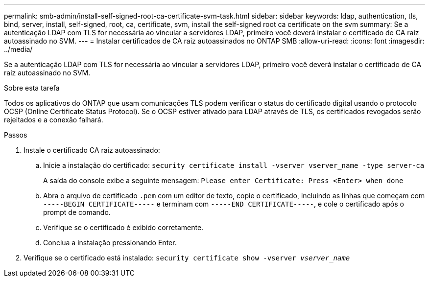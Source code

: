 ---
permalink: smb-admin/install-self-signed-root-ca-certificate-svm-task.html 
sidebar: sidebar 
keywords: ldap, authentication, tls, bind, server, install, self-signed, root, ca, certificate, svm, install the self-signed root ca certificate on the svm 
summary: Se a autenticação LDAP com TLS for necessária ao vincular a servidores LDAP, primeiro você deverá instalar o certificado de CA raiz autoassinado no SVM. 
---
= Instalar certificados de CA raiz autoassinados no ONTAP SMB
:allow-uri-read: 
:icons: font
:imagesdir: ../media/


[role="lead"]
Se a autenticação LDAP com TLS for necessária ao vincular a servidores LDAP, primeiro você deverá instalar o certificado de CA raiz autoassinado no SVM.

.Sobre esta tarefa
Todos os aplicativos do ONTAP que usam comunicações TLS podem verificar o status do certificado digital usando o protocolo OCSP (Online Certificate Status Protocol). Se o OCSP estiver ativado para LDAP através de TLS, os certificados revogados serão rejeitados e a conexão falhará.

.Passos
. Instale o certificado CA raiz autoassinado:
+
.. Inicie a instalação do certificado: `security certificate install -vserver vserver_name -type server-ca`
+
A saída do console exibe a seguinte mensagem: `Please enter Certificate: Press <Enter> when done`

.. Abra o arquivo de certificado `.pem` com um editor de texto, copie o certificado, incluindo as linhas que começam com `-----BEGIN CERTIFICATE-----` e terminam com `-----END CERTIFICATE-----`, e cole o certificado após o prompt de comando.
.. Verifique se o certificado é exibido corretamente.
.. Conclua a instalação pressionando Enter.


. Verifique se o certificado está instalado: `security certificate show -vserver _vserver_name_`


